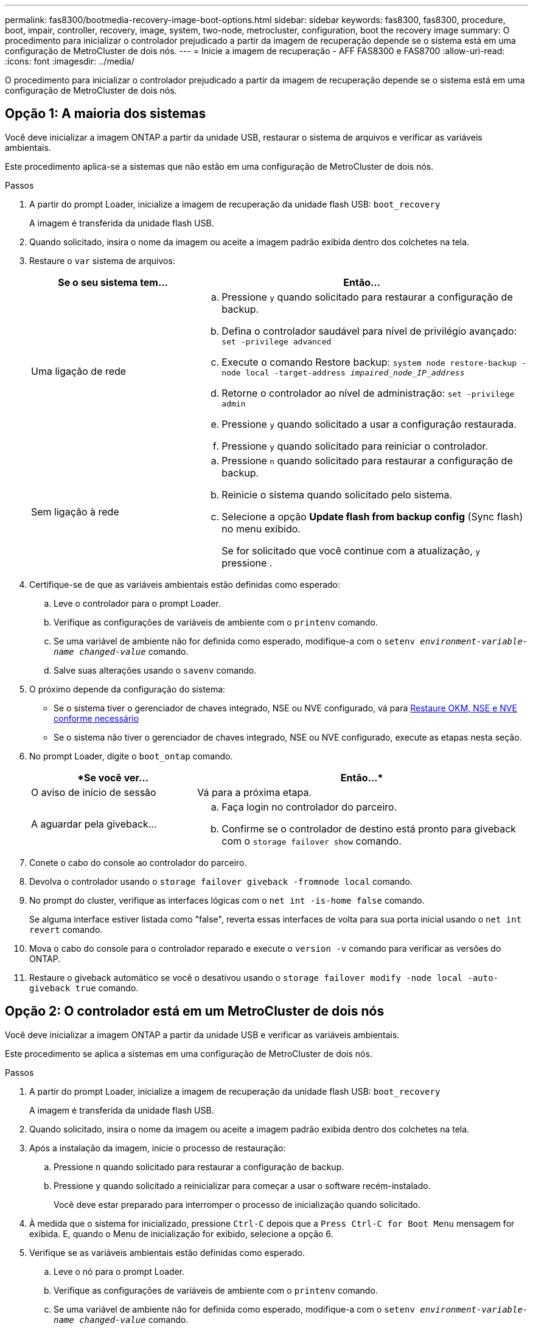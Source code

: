 ---
permalink: fas8300/bootmedia-recovery-image-boot-options.html 
sidebar: sidebar 
keywords: fas8300, fas8300, procedure, boot, impair, controller, recovery, image, system, two-node, metrocluster, configuration, boot the recovery image 
summary: O procedimento para inicializar o controlador prejudicado a partir da imagem de recuperação depende se o sistema está em uma configuração de MetroCluster de dois nós. 
---
= Inicie a imagem de recuperação - AFF FAS8300 e FAS8700
:allow-uri-read: 
:icons: font
:imagesdir: ../media/


[role="lead"]
O procedimento para inicializar o controlador prejudicado a partir da imagem de recuperação depende se o sistema está em uma configuração de MetroCluster de dois nós.



== Opção 1: A maioria dos sistemas

Você deve inicializar a imagem ONTAP a partir da unidade USB, restaurar o sistema de arquivos e verificar as variáveis ambientais.

Este procedimento aplica-se a sistemas que não estão em uma configuração de MetroCluster de dois nós.

.Passos
. A partir do prompt Loader, inicialize a imagem de recuperação da unidade flash USB: `boot_recovery`
+
A imagem é transferida da unidade flash USB.

. Quando solicitado, insira o nome da imagem ou aceite a imagem padrão exibida dentro dos colchetes na tela.
. Restaure o `var` sistema de arquivos:
+
[cols="1,2"]
|===
| Se o seu sistema tem... | Então... 


 a| 
Uma ligação de rede
 a| 
.. Pressione `y` quando solicitado para restaurar a configuração de backup.
.. Defina o controlador saudável para nível de privilégio avançado: `set -privilege advanced`
.. Execute o comando Restore backup: `system node restore-backup -node local -target-address _impaired_node_IP_address_`
.. Retorne o controlador ao nível de administração: `set -privilege admin`
.. Pressione `y` quando solicitado a usar a configuração restaurada.
.. Pressione `y` quando solicitado para reiniciar o controlador.




 a| 
Sem ligação à rede
 a| 
.. Pressione `n` quando solicitado para restaurar a configuração de backup.
.. Reinicie o sistema quando solicitado pelo sistema.
.. Selecione a opção *Update flash from backup config* (Sync flash) no menu exibido.
+
Se for solicitado que você continue com a atualização, `y` pressione .



|===
. Certifique-se de que as variáveis ambientais estão definidas como esperado:
+
.. Leve o controlador para o prompt Loader.
.. Verifique as configurações de variáveis de ambiente com o `printenv` comando.
.. Se uma variável de ambiente não for definida como esperado, modifique-a com o `setenv __environment-variable-name__ __changed-value__` comando.
.. Salve suas alterações usando o `savenv` comando.


. O próximo depende da configuração do sistema:
+
** Se o sistema tiver o gerenciador de chaves integrado, NSE ou NVE configurado, vá para xref:bootmedia-encryption-restore.adoc[Restaure OKM, NSE e NVE conforme necessário]
** Se o sistema não tiver o gerenciador de chaves integrado, NSE ou NVE configurado, execute as etapas nesta seção.


. No prompt Loader, digite o `boot_ontap` comando.
+
[cols="1,2"]
|===
| *Se você ver... | Então...* 


 a| 
O aviso de início de sessão
 a| 
Vá para a próxima etapa.



 a| 
A aguardar pela giveback...
 a| 
.. Faça login no controlador do parceiro.
.. Confirme se o controlador de destino está pronto para giveback com o `storage failover show` comando.


|===
. Conete o cabo do console ao controlador do parceiro.
. Devolva o controlador usando o `storage failover giveback -fromnode local` comando.
. No prompt do cluster, verifique as interfaces lógicas com o `net int -is-home false` comando.
+
Se alguma interface estiver listada como "false", reverta essas interfaces de volta para sua porta inicial usando o `net int revert` comando.

. Mova o cabo do console para o controlador reparado e execute o `version -v` comando para verificar as versões do ONTAP.
. Restaure o giveback automático se você o desativou usando o `storage failover modify -node local -auto-giveback true` comando.




== Opção 2: O controlador está em um MetroCluster de dois nós

Você deve inicializar a imagem ONTAP a partir da unidade USB e verificar as variáveis ambientais.

Este procedimento se aplica a sistemas em uma configuração de MetroCluster de dois nós.

.Passos
. A partir do prompt Loader, inicialize a imagem de recuperação da unidade flash USB: `boot_recovery`
+
A imagem é transferida da unidade flash USB.

. Quando solicitado, insira o nome da imagem ou aceite a imagem padrão exibida dentro dos colchetes na tela.
. Após a instalação da imagem, inicie o processo de restauração:
+
.. Pressione `n` quando solicitado para restaurar a configuração de backup.
.. Pressione `y` quando solicitado a reinicializar para começar a usar o software recém-instalado.
+
Você deve estar preparado para interromper o processo de inicialização quando solicitado.



. À medida que o sistema for inicializado, pressione `Ctrl-C` depois que a `Press Ctrl-C for Boot Menu` mensagem for exibida. E, quando o Menu de inicialização for exibido, selecione a opção 6.
. Verifique se as variáveis ambientais estão definidas como esperado.
+
.. Leve o nó para o prompt Loader.
.. Verifique as configurações de variáveis de ambiente com o `printenv` comando.
.. Se uma variável de ambiente não for definida como esperado, modifique-a com o `setenv __environment-variable-name__ __changed-value__` comando.
.. Salve suas alterações usando o `savenv` comando.
.. Reinicie o nó.



